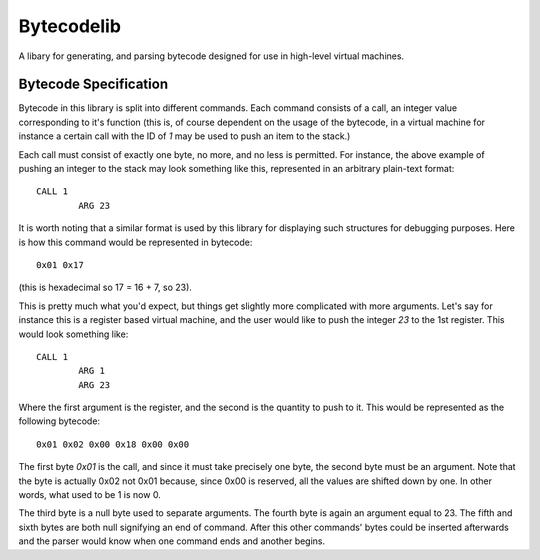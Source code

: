===========
Bytecodelib
===========
A libary for generating, and parsing bytecode designed for use in high-level virtual machines.


Bytecode Specification
----------------------
Bytecode in this library is split into different commands. Each command consists of a call, an integer value
corresponding to it's function (this is, of course dependent on the usage of the bytecode, in a virtual machine
for instance a certain call with the ID of `1` may be used to push an item to the stack.)

Each call must consist of exactly one byte, no more, and no less is permitted. For instance, the above example
of pushing an integer to the stack may look something like this, represented in an arbitrary plain-text format::
	CALL 1
		ARG 23
It is worth noting that a similar format is used by this library for displaying such structures for debugging
purposes. Here is how this command would be represented in bytecode::
	0x01 0x17
(this is hexadecimal so 17 = 16 + 7, so 23).

This is pretty much what you'd expect, but things get slightly more complicated with more arguments. Let's say
for instance this is a register based virtual machine, and the user would like to push the integer `23` to the
1st register. This would look something like::
	CALL 1
		ARG 1
		ARG 23
Where the first argument is the register, and the second is the quantity to push to it. This would be represented
as the following bytecode::
	0x01 0x02 0x00 0x18 0x00 0x00
The first byte `0x01` is the call, and since it must take precisely one byte, the second byte must be an argument.
Note that the byte is actually 0x02 not 0x01 because, since 0x00 is reserved, all the values are shifted down by one.
In other words, what used to be 1 is now 0.

The third byte is a null byte used to separate arguments. The fourth byte is again an argument equal to 23.
The fifth and sixth bytes are both null signifying an end of command. After this other commands' bytes could be
inserted afterwards and the parser would know when one command ends and another begins.